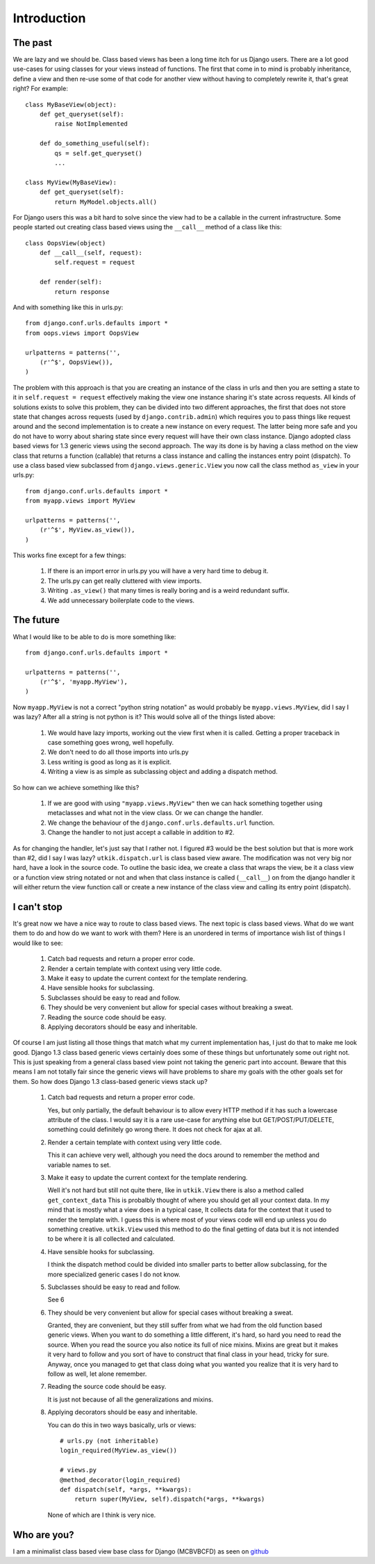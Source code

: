 .. _introduction:

Introduction
============

The past
--------
We are lazy and we should be. Class based views has been a long time itch for
us Django users. There are a lot good use-cases for using classes for your views
instead of functions. The first that come in to mind is probably inheritance,
define a view and then re-use some of that code for another view without having
to completely rewrite it, that's great right? For example::

    class MyBaseView(object):
        def get_queryset(self):
            raise NotImplemented

        def do_something_useful(self):
            qs = self.get_queryset()
            ...

    class MyView(MyBaseView):
        def get_queryset(self):
            return MyModel.objects.all()

For Django users this was a bit hard to solve since the view had to be a
callable in the current infrastructure. Some people started out creating class
based views using the ``__call__`` method of a class like this::

    class OopsView(object)
        def __call__(self, request):
            self.request = request

        def render(self):
            return response

And with something like this in urls.py::

    from django.conf.urls.defaults import *
    from oops.views import OopsView

    urlpatterns = patterns('',
        (r'^$', OopsView()),
    )

The problem with this approach is that you are creating an instance of the class
in urls and then you are setting a state to it in ``self.request = request``
effectively making the view one instance sharing it's state across requests. All
kinds of solutions exists to solve this problem, they can be divided into two
different approaches, the first that does not store state that changes across
requests (used by ``django.contrib.admin``) which requires you to pass things
like request around and the second implementation is to create a new instance on
every request. The latter being more safe and you do not have to worry about
sharing state since every request will have their own class instance. Django
adopted class based views for 1.3 generic views using the second approach. The
way its done is by having a class method on the view class that returns a
function (callable) that returns a class instance and calling the instances
entry point (dispatch). To use a class based view subclassed from
``django.views.generic.View`` you now call the class method ``as_view`` in your
urls.py::

    from django.conf.urls.defaults import *
    from myapp.views import MyView

    urlpatterns = patterns('',
        (r'^$', MyView.as_view()),
    )

This works fine except for a few things:

    1. If there is an import error in urls.py you will have a very hard time to
       debug it.
    2. The urls.py can get really cluttered with view imports.
    3. Writing ``.as_view()`` that many times is really boring and is a weird
       redundant suffix.
    4. We add unnecessary boilerplate code to the views.


The future
----------
What I would like to be able to do is more something like::

    from django.conf.urls.defaults import *

    urlpatterns = patterns('',
        (r'^$', 'myapp.MyView'),
    )

Now ``myapp.MyView`` is not a correct "python string notation" as would probably
be ``myapp.views.MyView``, did I say I was lazy? After all a string is not
python is it? This would solve all of the things listed above:

    1. We would have lazy imports, working out the view first when it is called.
       Getting a proper traceback in case something goes wrong, well hopefully.
    2. We don't need to do all those imports into urls.py
    3. Less writing is good as long as it is explicit.
    4. Writing a view is as simple as subclassing object and adding a dispatch
       method.

So how can we achieve something like this?

    1. If we are good with using ``"myapp.views.MyView"`` then we can hack
       something together using metaclasses and what not in the view class. Or
       we can change the handler.
    2. We change the behaviour of the ``django.conf.urls.defaults.url``
       function.
    3. Change the handler to not just accept a callable in addition to #2.

As for changing the handler, let's just say that I rather not. I figured #3
would be the best solution but that is more work than #2, did I say I was lazy?
``utkik.dispatch.url`` is class based view aware. The modification was not very
big nor hard, have a look in the source code. To outline the basic idea, we
create a class that wraps the view, be it a class view or a function view string
notated or not and when that class instance is called (``__call__``) on from the
django handler it will either return the view function call or create a new
instance of the class view and calling its entry point (dispatch).


I can't stop
------------
It's great now we have a nice way to route to class based views. The next topic
is class based views. What do we want them to do and how do we want to work with
them? Here is an unordered in terms of importance wish list of things I would
like to see:

    1. Catch bad requests and return a proper error code.
    2. Render a certain template with context using very little code.
    3. Make it easy to update the current context for the template rendering.
    4. Have sensible hooks for subclassing.
    5. Subclasses should be easy to read and follow.
    6. They should be very convenient but allow for special cases without
       breaking a sweat.
    7. Reading the source code should be easy.
    8. Applying decorators should be easy and inheritable.

Of course I am just listing all those things that match what my current
implementation has, I just do that to make me look good. Django 1.3 class based
generic views certainly does some of these things but unfortunately some out
right not. This is just speaking from a general class based view point not
taking the generic part into account. Beware that this means I am not totally
fair since the generic views will have problems to share my goals with the other
goals set for them. So how does Django 1.3 class-based generic views stack up?

    1. Catch bad requests and return a proper error code.

       Yes, but only partially, the default behaviour is to allow every HTTP
       method if it has such a lowercase attribute of the class. I would say it
       is a rare use-case for anything else but GET/POST/PUT/DELETE, something
       could definitely go wrong there. It does not check for ajax at all.

    2. Render a certain template with context using very little code.

       This it can achieve very well, although you need the docs around to
       remember the method and variable names to set.

    3. Make it easy to update the current context for the template rendering.

       Well it's not hard but still not quite there, like in ``utkik.View``
       there is also a method called ``get_context_data`` This is probalbly
       thought of where you should get all your context data.  In my mind that
       is mostly what a view does in a typical case, It collects data for the
       context that it used to render the template with. I guess this is where
       most of your views code will end up unless you do something creative.
       ``utkik.View`` used this method to do the final getting of data but it is
       not intended to be where it is all collected and calculated.

    4. Have sensible hooks for subclassing.

       I think the dispatch method could be divided into smaller parts to better
       allow subclassing, for the more specialized generic cases I do not know.

    5. Subclasses should be easy to read and follow.

       See 6

    6. They should be very convenient but allow for special cases without
       breaking a sweat.

       Granted, they are convenient, but they still suffer from what we had from
       the old function based generic views. When you want to do something a
       little different, it's hard, so hard you need to read the source. When
       you read the source you also notice its full of nice mixins. Mixins are
       great but it makes it very hard to follow and you sort of have to
       construct that final class in your head, tricky for sure. Anyway, once
       you managed to get that class doing what you wanted you realize that it
       is very hard to follow as well, let alone remember.

    7. Reading the source code should be easy.
    
       It is just not because of all the generalizations and mixins.

    8. Applying decorators should be easy and inheritable.

       You can do this in two ways basically, urls or views::
            
           # urls.py (not inheritable)
           login_required(MyView.as_view())

           # views.py
           @method_decorator(login_required)
           def dispatch(self, *args, **kwargs):
               return super(MyView, self).dispatch(*args, **kwargs)

       None of which are I think is very nice.

.. _whoami:

Who are you?
------------
I am a minimalist class based view base class for Django (MCBVBCFD) as seen on
`github <https://github.com/aino/aino-utkik/blob/master/utkik/base.py>`_

